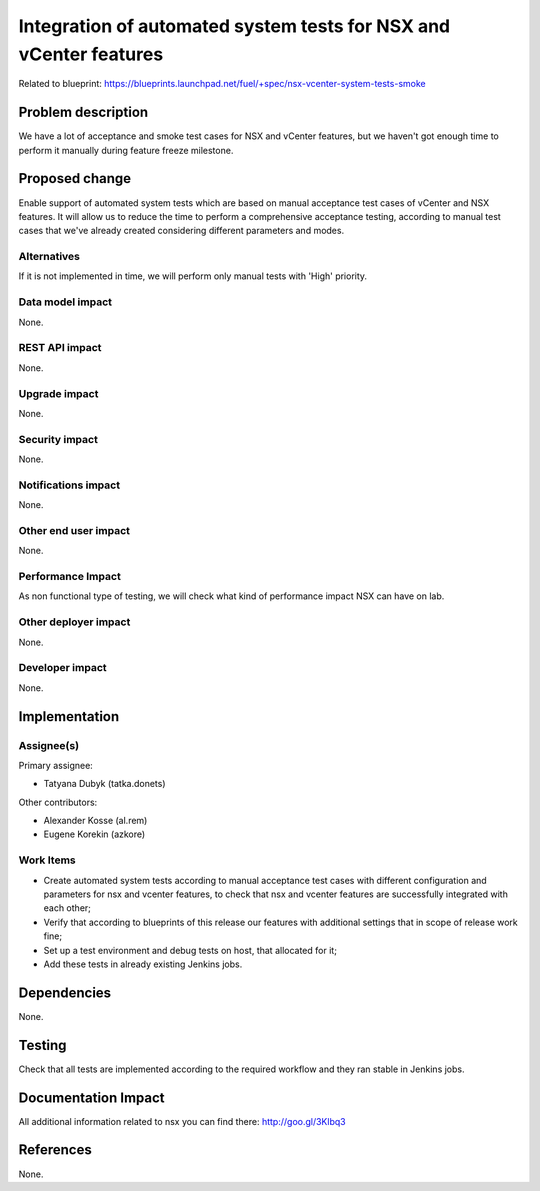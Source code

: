 ==================================================================
Integration of automated system tests for NSX and vCenter features
==================================================================

Related to blueprint:
https://blueprints.launchpad.net/fuel/+spec/nsx-vcenter-system-tests-smoke

Problem description
===================

We have a lot of acceptance and smoke test cases for NSX and vCenter features,
but we haven't got enough time to perform it manually during feature freeze
milestone.

Proposed change
===============

Enable support of automated system tests which are based on manual
acceptance test cases of vCenter and NSX features.
It will allow us to reduce the time to perform a comprehensive acceptance
testing, according to manual test cases that we've already created
considering different parameters and modes.

Alternatives
------------

If it is not implemented in time, we will perform only manual tests with
'High' priority.

Data model impact
-----------------

None.

REST API impact
---------------

None.

Upgrade impact
--------------

None.

Security impact
---------------

None.

Notifications impact
--------------------

None.

Other end user impact
---------------------

None.

Performance Impact
------------------

As non functional type of testing, we will check what kind of performance
impact NSX can have on lab.

Other deployer impact
---------------------

None.

Developer impact
----------------

None.


Implementation
==============

Assignee(s)
-----------

Primary assignee:

* Tatyana Dubyk (tatka.donets)

Other contributors:

* Alexander Kosse (al.rem)
* Eugene Korekin (azkore)

Work Items
----------

* Create automated system tests according to manual acceptance test
  cases with different configuration and parameters for nsx and
  vcenter features, to check that nsx and vcenter features are successfully
  integrated with each other;
* Verify that according to blueprints of this release our features with
  additional settings that in scope of release work fine;
* Set up a test environment and debug tests on host, that allocated for it;
* Add these tests in already existing Jenkins jobs.

Dependencies
============

None.

Testing
=======

Check that all tests are implemented according to the required workflow
and they ran stable in Jenkins jobs.

Documentation Impact
====================

All additional information related to nsx you can find there:
http://goo.gl/3Klbq3

References
==========

None.